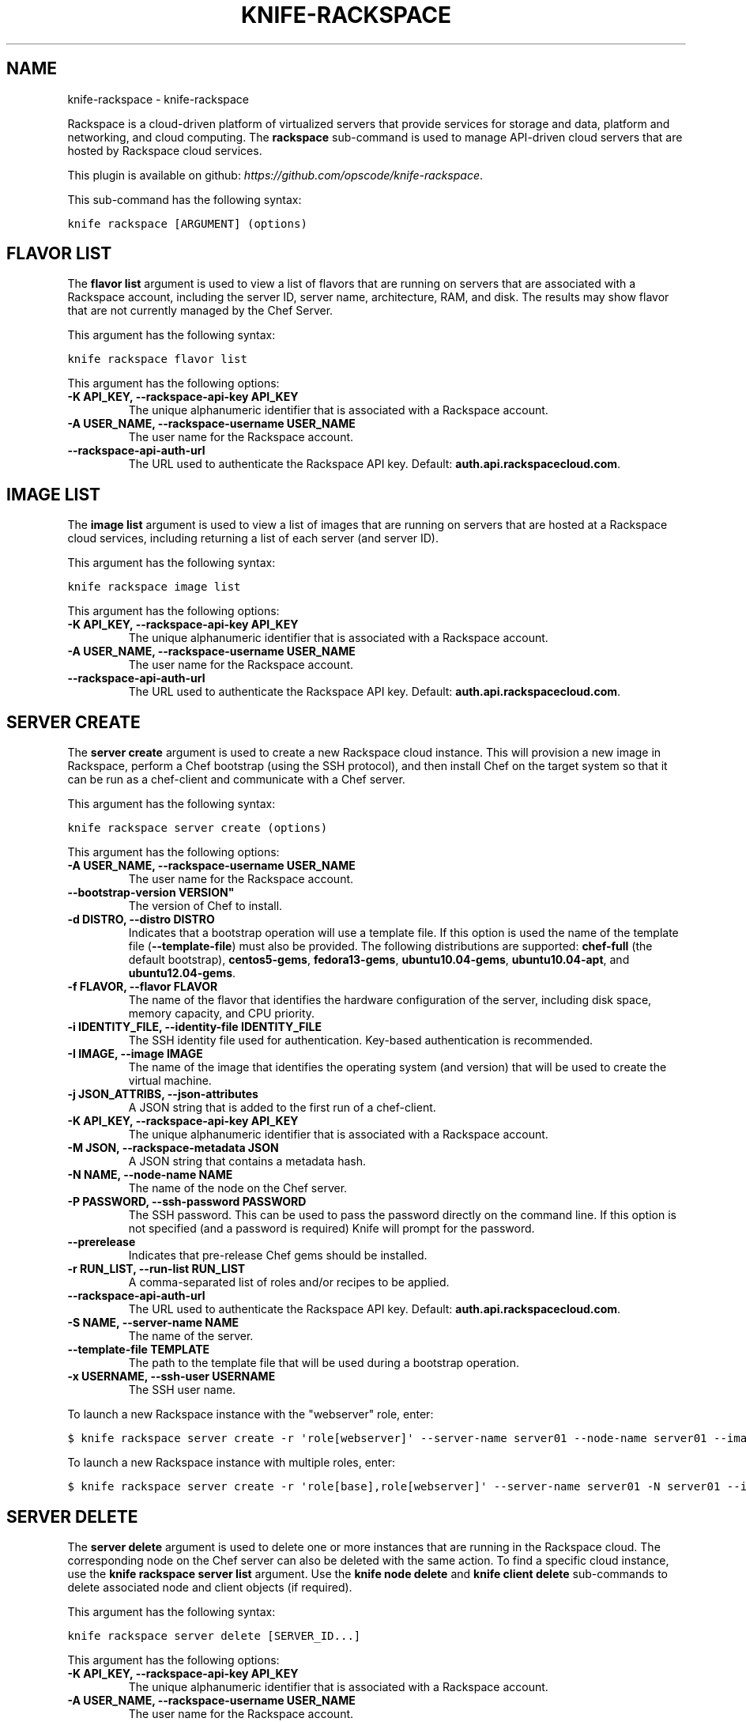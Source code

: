 .TH "KNIFE-RACKSPACE" "1" "September 28, 2012" "0.0.1" "knife-rackspace"
.SH NAME
knife-rackspace \- knife-rackspace
.
.nr rst2man-indent-level 0
.
.de1 rstReportMargin
\\$1 \\n[an-margin]
level \\n[rst2man-indent-level]
level margin: \\n[rst2man-indent\\n[rst2man-indent-level]]
-
\\n[rst2man-indent0]
\\n[rst2man-indent1]
\\n[rst2man-indent2]
..
.de1 INDENT
.\" .rstReportMargin pre:
. RS \\$1
. nr rst2man-indent\\n[rst2man-indent-level] \\n[an-margin]
. nr rst2man-indent-level +1
.\" .rstReportMargin post:
..
.de UNINDENT
. RE
.\" indent \\n[an-margin]
.\" old: \\n[rst2man-indent\\n[rst2man-indent-level]]
.nr rst2man-indent-level -1
.\" new: \\n[rst2man-indent\\n[rst2man-indent-level]]
.in \\n[rst2man-indent\\n[rst2man-indent-level]]u
..
.\" Man page generated from reStructuredText.
.
.sp
Rackspace is a cloud\-driven platform of virtualized servers that provide services for storage and data, platform and networking, and cloud computing. The \fBrackspace\fP sub\-command is used to manage API\-driven cloud servers that are hosted by Rackspace cloud services.
.sp
This plugin is available on github: \fI\%https://github.com/opscode/knife-rackspace\fP.
.sp
This sub\-command has the following syntax:
.sp
.nf
.ft C
knife rackspace [ARGUMENT] (options)
.ft P
.fi
.SH FLAVOR LIST
.sp
The \fBflavor list\fP argument is used to view a list of flavors that are running on servers that are associated with a Rackspace account, including the server ID, server name, architecture, RAM, and disk. The results may show flavor that are not currently managed by the Chef Server.
.sp
This argument has the following syntax:
.sp
.nf
.ft C
knife rackspace flavor list
.ft P
.fi
.sp
This argument has the following options:
.INDENT 0.0
.TP
.B \fB\-K API_KEY\fP, \fB\-\-rackspace\-api\-key API_KEY\fP
The unique alphanumeric identifier that is associated with a Rackspace account.
.TP
.B \fB\-A USER_NAME\fP, \fB\-\-rackspace\-username USER_NAME\fP
The user name for the Rackspace account.
.TP
.B \fB\-\-rackspace\-api\-auth\-url\fP
The URL used to authenticate the Rackspace API key. Default: \fBauth.api.rackspacecloud.com\fP.
.UNINDENT
.SH IMAGE LIST
.sp
The \fBimage list\fP argument is used to view a list of images that are running on servers that are hosted at a Rackspace cloud services, including returning a list of each server (and server ID).
.sp
This argument has the following syntax:
.sp
.nf
.ft C
knife rackspace image list
.ft P
.fi
.sp
This argument has the following options:
.INDENT 0.0
.TP
.B \fB\-K API_KEY\fP, \fB\-\-rackspace\-api\-key API_KEY\fP
The unique alphanumeric identifier that is associated with a Rackspace account.
.TP
.B \fB\-A USER_NAME\fP, \fB\-\-rackspace\-username USER_NAME\fP
The user name for the Rackspace account.
.TP
.B \fB\-\-rackspace\-api\-auth\-url\fP
The URL used to authenticate the Rackspace API key. Default: \fBauth.api.rackspacecloud.com\fP.
.UNINDENT
.SH SERVER CREATE
.sp
The \fBserver create\fP argument is used to create a new Rackspace cloud instance. This will provision a new image in Rackspace, perform a Chef bootstrap (using the SSH protocol), and then install Chef on the target system so that it can be run as a chef\-client and communicate with a Chef server.
.sp
This argument has the following syntax:
.sp
.nf
.ft C
knife rackspace server create (options)
.ft P
.fi
.sp
This argument has the following options:
.INDENT 0.0
.TP
.B \fB\-A USER_NAME\fP, \fB\-\-rackspace\-username USER_NAME\fP
The user name for the Rackspace account.
.TP
.B \fB\-\-bootstrap\-version VERSION"\fP
The version of Chef to install.
.TP
.B \fB\-d DISTRO\fP, \fB\-\-distro DISTRO\fP
Indicates that a bootstrap operation will use a template file. If this option is used the name of the template file (\fB\-\-template\-file\fP) must also be provided. The following distributions are supported: \fBchef\-full\fP (the default bootstrap), \fBcentos5\-gems\fP, \fBfedora13\-gems\fP, \fBubuntu10.04\-gems\fP, \fBubuntu10.04\-apt\fP, and \fBubuntu12.04\-gems\fP.
.TP
.B \fB\-f FLAVOR\fP, \fB\-\-flavor FLAVOR\fP
The name of the flavor that identifies the hardware configuration of the server, including disk space, memory capacity, and CPU priority.
.TP
.B \fB\-i IDENTITY_FILE\fP, \fB\-\-identity\-file IDENTITY_FILE\fP
The SSH identity file used for authentication. Key\-based authentication is recommended.
.TP
.B \fB\-I IMAGE\fP, \fB\-\-image IMAGE\fP
The name of the image that identifies the operating system (and version) that will be used to create the virtual machine.
.TP
.B \fB\-j JSON_ATTRIBS\fP, \fB\-\-json\-attributes\fP
A JSON string that is added to the first run of a chef\-client.
.TP
.B \fB\-K API_KEY\fP, \fB\-\-rackspace\-api\-key API_KEY\fP
The unique alphanumeric identifier that is associated with a Rackspace account.
.TP
.B \fB\-M JSON\fP, \fB\-\-rackspace\-metadata JSON\fP
A JSON string that contains a metadata hash.
.TP
.B \fB\-N NAME\fP, \fB\-\-node\-name NAME\fP
The name of the node on the Chef server.
.TP
.B \fB\-P PASSWORD\fP, \fB\-\-ssh\-password PASSWORD\fP
The SSH password. This can be used to pass the password directly on the command line. If this option is not specified (and a password is required) Knife will prompt for the password.
.TP
.B \fB\-\-prerelease\fP
Indicates that pre\-release Chef gems should be installed.
.TP
.B \fB\-r RUN_LIST\fP, \fB\-\-run\-list RUN_LIST\fP
A comma\-separated list of roles and/or recipes to be applied.
.TP
.B \fB\-\-rackspace\-api\-auth\-url\fP
The URL used to authenticate the Rackspace API key. Default: \fBauth.api.rackspacecloud.com\fP.
.TP
.B \fB\-S NAME\fP, \fB\-\-server\-name NAME\fP
The name of the server.
.TP
.B \fB\-\-template\-file TEMPLATE\fP
The path to the template file that will be used during a bootstrap operation.
.TP
.B \fB\-x USERNAME\fP, \fB\-\-ssh\-user USERNAME\fP
The SSH user name.
.UNINDENT
.sp
To launch a new Rackspace instance with the "webserver" role, enter:
.sp
.nf
.ft C
$ knife rackspace server create \-r \(aqrole[webserver]\(aq \-\-server\-name server01 \-\-node\-name server01 \-\-image 49 \-\-flavor 2
.ft P
.fi
.sp
To launch a new Rackspace instance with multiple roles, enter:
.sp
.nf
.ft C
$ knife rackspace server create \-r \(aqrole[base],role[webserver]\(aq \-\-server\-name server01 \-N server01 \-\-image 49 \-\-flavor 2
.ft P
.fi
.SH SERVER DELETE
.sp
The \fBserver delete\fP argument is used to delete one or more instances that are running in the Rackspace cloud. The corresponding node on the Chef server can also be deleted with the same action. To find a specific cloud instance, use the \fBknife rackspace server list\fP argument. Use the \fBknife node delete\fP and \fBknife client delete\fP sub\-commands to delete associated node and client objects (if required).
.sp
This argument has the following syntax:
.sp
.nf
.ft C
knife rackspace server delete [SERVER_ID...]
.ft P
.fi
.sp
This argument has the following options:
.INDENT 0.0
.TP
.B \fB\-K API_KEY\fP, \fB\-\-rackspace\-api\-key API_KEY\fP
The unique alphanumeric identifier that is associated with a Rackspace account.
.TP
.B \fB\-A USER_NAME\fP, \fB\-\-rackspace\-username USER_NAME\fP
The user name for the Rackspace account.
.TP
.B \fB\-N NODE_NAME\fP, \fB\-\-node\-name NODE_NAME\fP
The name of the node on the Chef server. This option only has meaning when used with the \fB\-\-purge\fP option.
.TP
.B \fB\-p\fP, \fB\-\-purge\fP
Indicates that all corresponding nodes on the Chef server will be destroyed, in addition to the Rackspace node itself. This option (by itself) assumes that the node and client have the same name as the server. If they do not, use the \fB\-\-node\-name\fP option to specify the correct name for the node.
.TP
.B \fB\-\-rackspace\-api\-auth\-url\fP
The URL used to authenticate the Rackspace API key. Default: \fBauth.api.rackspacecloud.com\fP.
.UNINDENT
.sp
For example, to delete a Rackspace instance with an Instance ID of "12345678", enter:
.sp
.nf
.ft C
$ knife rackspace server delete 12345678
.ft P
.fi
.sp
to return:
.sp
.nf
.ft C
Instance ID: 12345678
Host ID: testexample
Name: slice12345678
Flavor: 1GB server
Image: Ubuntu 10.04 LTS (lucid)
Public DNS Name: 1\-1\-1\-1.static.cloud\-ips.com
Public IP Address: 1.1.1.1
Private IP Address: 192.168.1.1
.ft P
.fi
.sp
Confirm the deletion:
.sp
.nf
.ft C
Do you really want to delete this server? (Y/N) Y
WARNING: Deleted server 12345678 named slice12345678
.ft P
.fi
.SH SERVER LIST
.sp
The \fBserver list\fP argument is used to find instances that are associated with a Rackspace account. The results may show instances that are not currently managed by the Chef server.
.sp
This argument has the following syntax:
.sp
.nf
.ft C
knife rackspace server list
.ft P
.fi
.sp
This argument has the following options:
.INDENT 0.0
.TP
.B \fB\-K API_KEY\fP, \fB\-\-rackspace\-api\-key API_KEY\fP
The unique alphanumeric identifier that is associated with a Rackspace account.
.TP
.B \fB\-A USER_NAME\fP, \fB\-\-rackspace\-username USER_NAME\fP
The user name for the Rackspace account.
.TP
.B \fB\-\-rackspace\-api\-auth\-url\fP
The URL used to authenticate the Rackspace API key. Default: \fBauth.api.rackspacecloud.com\fP.
.UNINDENT
.sp
For example, to find all Rackspace instances, enter:
.sp
.nf
.ft C
$ knife cloud rackspace list
.ft P
.fi
.sp
to return:
.sp
.nf
.ft C
Instance ID    Public IP    Private IP    Flavor    Image     State     Name
12345678       1.1.1.1      192.168.1.1   3         49        active    slice12345678
.ft P
.fi
.SH AUTHOR
Opscode, Inc.
.SH COPYRIGHT
2012, Opscode, Inc
.\" Generated by docutils manpage writer.
.
